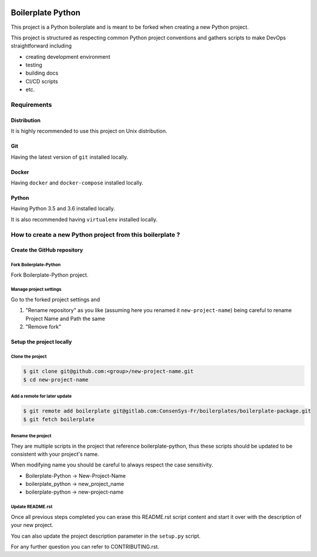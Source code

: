 .. image:: https://travis-ci.org/nmvalera/boilerplate-python.svg?branch=master
    :target: https://travis-ci.org/nmvalera/boilerplate-python#

.. image:: https://codecov.io/gh/nicolas-maurice/boilerplate-python/branch/master/graph/badge.svg
    :target: https://codecov.io/gh/nmvalera/boilerplate-python

Boilerplate Python
==================

This project is a Python boilerplate and is meant to be forked when creating a new Python project.

This project is structured as respecting common Python project conventions and gathers scripts to make DevOps straightforward including

- creating development environment
- testing
- building docs
- CI/CD scripts
- etc.

Requirements
------------

Distribution
~~~~~~~~~~~~

It is highly recommended to use this project on Unix distribution.

Git
~~~

Having the latest version of ``git`` installed locally.

Docker
~~~~~~

Having ``docker`` and ``docker-compose`` installed locally.

Python
~~~~~~

Having Python 3.5 and 3.6 installed locally.

It is also recommended having ``virtualenv`` installed locally.

How to create a new Python project from this boilerplate ?
----------------------------------------------------------

Create the GitHub repository
~~~~~~~~~~~~~~~~~~~~~~~~~~~~

Fork Boilerplate-Python
```````````````````````

Fork Boilerplate-Python project.

Manage project settings
```````````````````````

Go to the forked project settings and

#. "Rename repository" as you like (assuming here you renamed it ``new-project-name``) being careful to rename Project Name and Path the same
#. "Remove fork"

Setup the project locally
~~~~~~~~~~~~~~~~~~~~~~~~~~~~

Clone the project
`````````````````

.. code-block:: sh

    $ git clone git@github.com:<group>/new-project-name.git
    $ cd new-project-name

Add a remote for later update
`````````````````````````````

.. code-block:: sh

    $ git remote add boilerplate git@gitlab.com:ConsenSys-Fr/boilerplates/boilerplate-package.git
    $ git fetch boilerplate

Rename the project
``````````````````

They are multiple scripts in the project that reference boilerplate-python, thus these scripts should be updated
to be consistent with your project's name.

When modifying name you should be careful to always respect the case sensitivity.

- Boilerplate-Python -> New-Project-Name
- boilerplate_python -> new_project_name
- boilerplate-python -> new-project-name

Update README.rst
`````````````````

Once all previous steps completed you can erase this README.rst script content and start it over with the description of your new project.

You can also update the project description parameter in the ``setup.py`` script.

For any further question you can refer to CONTRIBUTING.rst.